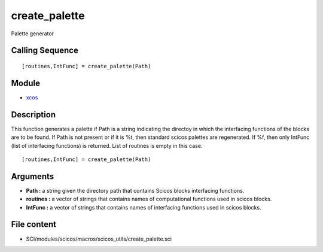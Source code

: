 


create_palette
==============

Palette generator



Calling Sequence
~~~~~~~~~~~~~~~~


::

    [routines,IntFunc] = create_palette(Path)




Module
~~~~~~


+ `xcos`_




Description
~~~~~~~~~~~

This function generates a palette if Path is a string indicating the
directoy in which the interfacing functions of the blocks are to be
found. If Path is not present or if it is %t, then standard scicos
palettes are regenerated. If %f, then only IntFunc (list of
interfacing functions) is returned. List of routines is empty in this
case.




::

    [routines,IntFunc] = create_palette(Path)




Arguments
~~~~~~~~~


+ **Path :** a string given the directory path that contains Scicos
  blocks interfacing functions.
+ **routines :** a vector of strings that contains names of
  computational functions used in scicos blocks.
+ **IntFunc :** a vector of strings that contains names of interfacing
  functions used in scicos blocks.




File content
~~~~~~~~~~~~


+ SCI/modules/scicos/macros/scicos_utils/create_palette.sci


.. _xcos: xcos.html


